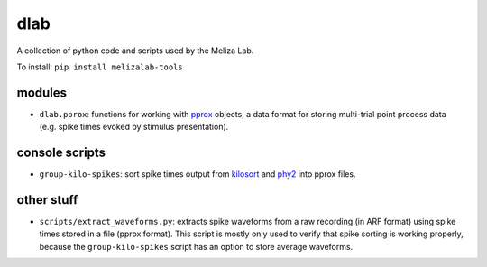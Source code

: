 dlab
----

A collection of python code and scripts used by the Meliza Lab.

To install: ``pip install melizalab-tools``

modules
~~~~~~~

-  ``dlab.pprox``: functions for working with
   `pprox <https://meliza.org/spec:2/pprox/>`__ objects, a data format
   for storing multi-trial point process data (e.g. spike times evoked
   by stimulus presentation).

console scripts
~~~~~~~~~~~~~~~

-  ``group-kilo-spikes``: sort spike times output from
   `kilosort <https://github.com/MouseLand/Kilosort>`__ and
   `phy2 <https://github.com/cortex-lab/phy/>`__ into pprox files.

other stuff
~~~~~~~~~~~

-  ``scripts/extract_waveforms.py``: extracts spike waveforms from a raw
   recording (in ARF format) using spike times stored in a file (pprox
   format). This script is mostly only used to verify that spike sorting
   is working properly, because the ``group-kilo-spikes`` script has an
   option to store average waveforms.
